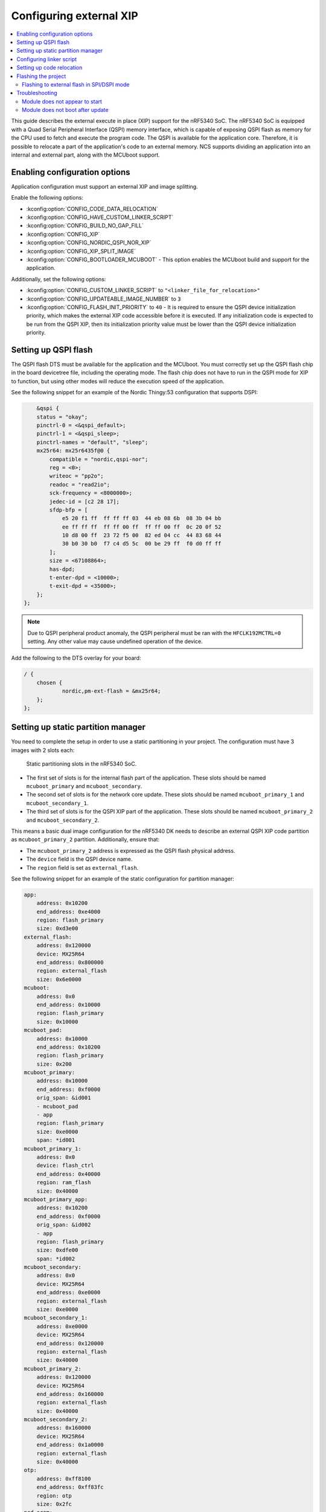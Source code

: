 .. _qspi_xip:

Configuring external XIP
########################

.. contents::
   :local:
   :depth: 2

This guide describes the external execute in place (XIP) support for the nRF5340 SoC.
The nRF5340 SoC is equipped with a Quad Serial Peripheral Interface (QSPI) memory interface, which is capable of exposing QSPI flash as memory for the CPU used to fetch and execute the program code.
The QSPI is available for the application core.
Therefore, it is possible to relocate a part of the application's code to an external memory.
NCS supports dividing an application into an internal and external part, along with the MCUboot support.

Enabling configuration options
******************************

Application configuration must support an external XIP and image splitting.

Enable the following options:

* :kconfig:option:`CONFIG_CODE_DATA_RELOCATION`
* :kconfig:option:`CONFIG_HAVE_CUSTOM_LINKER_SCRIPT`
* :kconfig:option:`CONFIG_BUILD_NO_GAP_FILL`
* :kconfig:option:`CONFIG_XIP`
* :kconfig:option:`CONFIG_NORDIC_QSPI_NOR_XIP`
* :kconfig:option:`CONFIG_XIP_SPLIT_IMAGE`
* :kconfig:option:`CONFIG_BOOTLOADER_MCUBOOT` - This option enables the MCUboot build and support for the application.

Additionally, set the following options:

* :kconfig:option:`CONFIG_CUSTOM_LINKER_SCRIPT` to ``"<linker_file_for_relocation>"``
* :kconfig:option:`CONFIG_UPDATEABLE_IMAGE_NUMBER` to ``3``
* :kconfig:option:`CONFIG_FLASH_INIT_PRIORITY` to ``40`` - It is required to ensure the QSPI device initialization priority, which makes the external XIP code accessible before it is executed.
  If any initialization code is expected to be run from the QSPI XIP, then its initialization priority value must be lower than the QSPI device initialization priority.

Setting up QSPI flash
*********************

The QSPI flash DTS must be available for the application and the MCUboot.
You must correctly set up the QSPI flash chip in the board devicetree file, including the operating mode.
The flash chip does not have to run in the QSPI mode for XIP to function, but using other modes will reduce the execution speed of the application.

See the following snippet for an example of the Nordic Thingy:53 configuration that supports DSPI:

.. code-block:: devicetree

        &qspi {
        status = "okay";
        pinctrl-0 = <&qspi_default>;
        pinctrl-1 = <&qspi_sleep>;
        pinctrl-names = "default", "sleep";
        mx25r64: mx25r6435f@0 {
            compatible = "nordic,qspi-nor";
            reg = <0>;
            writeoc = "pp2o";
            readoc = "read2io";
            sck-frequency = <8000000>;
            jedec-id = [c2 28 17];
            sfdp-bfp = [
                e5 20 f1 ff  ff ff ff 03  44 eb 08 6b  08 3b 04 bb
                ee ff ff ff  ff ff 00 ff  ff ff 00 ff  0c 20 0f 52
                10 d8 00 ff  23 72 f5 00  82 ed 04 cc  44 83 68 44
                30 b0 30 b0  f7 c4 d5 5c  00 be 29 ff  f0 d0 ff ff
            ];
            size = <67108864>;
            has-dpd;
            t-enter-dpd = <10000>;
            t-exit-dpd = <35000>;
        };
    };

.. note::
    Due to QSPI peripheral product anomaly, the QSPI peripheral must be ran with the ``HFCLK192MCTRL=0`` setting.
    Any other value may cause undefined operation of the device.

Add the following to the DTS overlay for your board:

.. code-block:: devicetree

    / {
        chosen {
                nordic,pm-ext-flash = &mx25r64;
        };
    };

Setting up static partition manager
***********************************

You need to complete the setup in order to use a static partitioning in your project.
The configuration must have 3 images with 2 slots each:

.. figure:: images/nrf5340_static_partition_manager_slots.png
   :alt: Static partitioning slots in the nRF5340 SoC

   Static partitioning slots in the nRF5340 SoC.

* The first set of slots is for the internal flash part of the application.
  These slots should be named ``mcuboot_primary`` and ``mcuboot_secondary``.
* The second set of slots is for the network core update.
  These slots should be named ``mcuboot_primary_1`` and ``mcuboot_secondary_1``.
* The third set of slots is for the QSPI XIP part of the application.
  These slots should be named ``mcuboot_primary_2`` and ``mcuboot_secondary_2``.

This means a basic dual image configuration for the nRF5340 DK needs to describe an external QSPI XIP code partition as ``mcuboot_primary_2`` partition.
Additionally, ensure that:

* The ``mcuboot_primary_2`` address is expressed as the QSPI flash physical address.
* The ``device`` field is the QSPI device name.
* The ``region`` field is set as ``external_flash``.

See the following snippet for an example of the static configuration for partition manager:

.. code-block:: console

    app:
        address: 0x10200
        end_address: 0xe4000
        region: flash_primary
        size: 0xd3e00
    external_flash:
        address: 0x120000
        device: MX25R64
        end_address: 0x800000
        region: external_flash
        size: 0x6e0000
    mcuboot:
        address: 0x0
        end_address: 0x10000
        region: flash_primary
        size: 0x10000
    mcuboot_pad:
        address: 0x10000
        end_address: 0x10200
        region: flash_primary
        size: 0x200
    mcuboot_primary:
        address: 0x10000
        end_address: 0xf0000
        orig_span: &id001
        - mcuboot_pad
        - app
        region: flash_primary
        size: 0xe0000
        span: *id001
    mcuboot_primary_1:
        address: 0x0
        device: flash_ctrl
        end_address: 0x40000
        region: ram_flash
        size: 0x40000
    mcuboot_primary_app:
        address: 0x10200
        end_address: 0xf0000
        orig_span: &id002
        - app
        region: flash_primary
        size: 0xdfe00
        span: *id002
    mcuboot_secondary:
        address: 0x0
        device: MX25R64
        end_address: 0xe0000
        region: external_flash
        size: 0xe0000
    mcuboot_secondary_1:
        address: 0xe0000
        device: MX25R64
        end_address: 0x120000
        region: external_flash
        size: 0x40000
    mcuboot_primary_2:
        address: 0x120000
        device: MX25R64
        end_address: 0x160000
        region: external_flash
        size: 0x40000
    mcuboot_secondary_2:
        address: 0x160000
        device: MX25R64
        end_address: 0x1a0000
        region: external_flash
        size: 0x40000
    otp:
        address: 0xff8100
        end_address: 0xff83fc
        region: otp
        size: 0x2fc
    pcd_sram:
        address: 0x20000000
        end_address: 0x20002000
        region: sram_primary
        size: 0x2000
    ram_flash:
        address: 0x40000
        end_address: 0x40000
        region: ram_flash
        size: 0x0
    rpmsg_nrf53_sram:
        address: 0x20070000
        end_address: 0x20080000
        placement:
            before:
            - end
        region: sram_primary
        size: 0x10000
    settings_storage:
        address: 0xf0000
        end_address: 0x100000
        region: flash_primary
        size: 0x10000
    sram_primary:
        address: 0x20002000
        end_address: 0x20070000
        region: sram_primary
        size: 0x6e000

Configuring linker script
*************************

To relocate code to the external flash, you need to configure a linker script.
The script needs to describe the ``EXTFLASH`` flash memory block to which the code will be linked.
The ``ORIGIN`` of the area can be calculated using following elements:

* The QSPI memory starting with the 0x10000000 internal memory address.
* The offset of an external application part image within the QSPI flash.
  The external application code partition is mapped by the ``mcuboot_primary_2`` PM partition.
* The image header size of the MCUboot image (0x200).

See the following example of the calculation:

.. code-block:: console

    #include <zephyr/linker/sections.h>
    #include <zephyr/devicetree.h>
    #include <zephyr/linker/linker-defs.h>
    #include <zephyr/linker/linker-tool.h>

    MEMORY
    {
        /* This maps in mcuboot_primary_2 partition defined in pm_static.yaml
        * components for ORIGIN calculation:
        *  - 0x10000000: offset of QSPI external memory in SoC memory mapping.
        *  - 0x120000: mcuboot_primary_2 offset in QSPI external memory
        *  - 0x200: image header size.
        * The size of this region is size of mcuboot_primary_2 reduced by the
        * image header size.
        */
        EXTFLASH (wx) : ORIGIN = 0x10120200, LENGTH = 0x3FE00
    }

    #include <zephyr/arch/arm/cortex_m/scripts/linker.ld>

Setting up code relocation
**************************

Relocating code to QSPI XIP is a part of the project's :file:`CMakeLists.txt` file.
You can set up the relocation on a file or library basis using the ``zephyr_code_relocate()`` function.
For example, to relocate a file in the application, use the following configuration:

.. code-block:: console

   zephyr_code_relocate(FILES ${CMAKE_CURRENT_SOURCE_DIR}/src/bluetooth.c LOCATION EXTFLASH_TEXT NOCOPY)
   zephyr_code_relocate(FILES ${CMAKE_CURRENT_SOURCE_DIR}/src/bluetooth.c LOCATION RAM_DATA)

where the first line relocates the XIP code (.text) and the second line relocates the data initialization content section (.data).

Similarly, it is possible to relocate certain libraries, for example:

.. code-block:: console

   zephyr_code_relocate(LIBRARY subsys__mgmt__mcumgr__mgmt LOCATION EXTFLASH_TEXT NOCOPY)
   zephyr_code_relocate(LIBRARY subsys__mgmt__mcumgr__mgmt LOCATION RAM_DATA)

Flashing the project
********************

For the nRF5340 DK and other boards equipped with flash working in the QSPI mode, use the ``west flash`` command.
For other cases, flashing needs to be done manually.

Flashing to external flash in SPI/DSPI mode
===========================================

Flashing an application with ``west`` triggers the ``nrfjprog`` runner.
The runner uses the default system settings that configure the application in the QSPI mode when flashing the external flash.
You can change this behavior by using a custom :file:`Qspi.ini` configuration file, however, it will prevent flashing through west.

.. note::
    The :file:`Qspi.ini` file is required to work on the Nordic Thingy:53.

If you wish to use the :file:`Qspi.ini` file, you will need to manually flash the HEX files in the repository.
For example, for the Simple Management Protocol (SMP) server application, you need to flash the following files (paths are relative to the build directory):

* :file:`<cpunet_build_subdirectory>/zephyr/merged_CPUNET.hex`
  * For Bluetooth stack application the path is :file:`<cpunet_build_subdirectory> hci_ipc`.
* :file:`mcuboot/zephyr/zephyr.hex`
* :file:`zephyr/internal_flash_signed.hex`
* :file:`zephyr/qspi_flash_signed.hex`

Use the following commands to flash and verify the SMP server sample:

.. code-block:: console

    nrfjprog -f NRF53 --coprocessor CP_NETWORK --sectorerase --program hci_ipc/zephyr/merged_CPUNET.hex --verify
    nrfjprog -f NRF53 --sectorerase --program mcuboot/zephyr/zephyr.hex --verify
    nrfjprog -f NRF53 --sectorerase --program zephyr/internal_flash_signed.hex --verify
    nrfjprog -f NRF53 --qspisectorerase --program zephyr/qspi_flash_signed.hex --qspiini <path_to>/Qspi.ini --verify
    nrfjprog -f NRF53 --reset

.. note::
    The external flash chip must be connected to the dedicated QSPI peripheral port pins of the nRF5340 SoC.
    It is not possible to program an external flash chip that is connected to different pins using nrfjprog.

Troubleshooting
***************

Refer to the following sections for information on how to solve the most common issues.

Module does not appear to start
===============================

When using QSPI XIP, a frequent issue is the module not starting or crashing before the application runs.
This often results from a mismatch in ``init`` priorities between the code on QSPI flash and the QSPI flash device.

To debug this issue, you can use a debugger such as GNU Debugger (GDB) to single-step through the application code until a QSPI address is encountered.
The backtrace functionality can then show which part of the code is responsible for the issue, and you can adjust the ``init`` priority of that module accordingly.

Given that the QSPI flash ``init`` priority defaults to ``41`` at the ``POST_KERNEL`` level, take into account the following points:

* There should be no QSPI flash residing code that has an ``init`` priority value that is less than or equal to the ``POST_KERNEL`` level ``41``.
* No interrupt handlers in the QSPI flash should be enabled until the QSPI flash driver has been initialized.

Module does not boot after update
=================================

This issue can occur if there is a mismatch between the internal flash code and the QSPI XIP code.
Both slots must be running the same build to successfully boot.
The application will fail to boot in the following cases:

* If one of the updates is not loaded.
* If a different build is loaded to one of the slots.
* If one of the loaded updates is corrupt and deleted.
